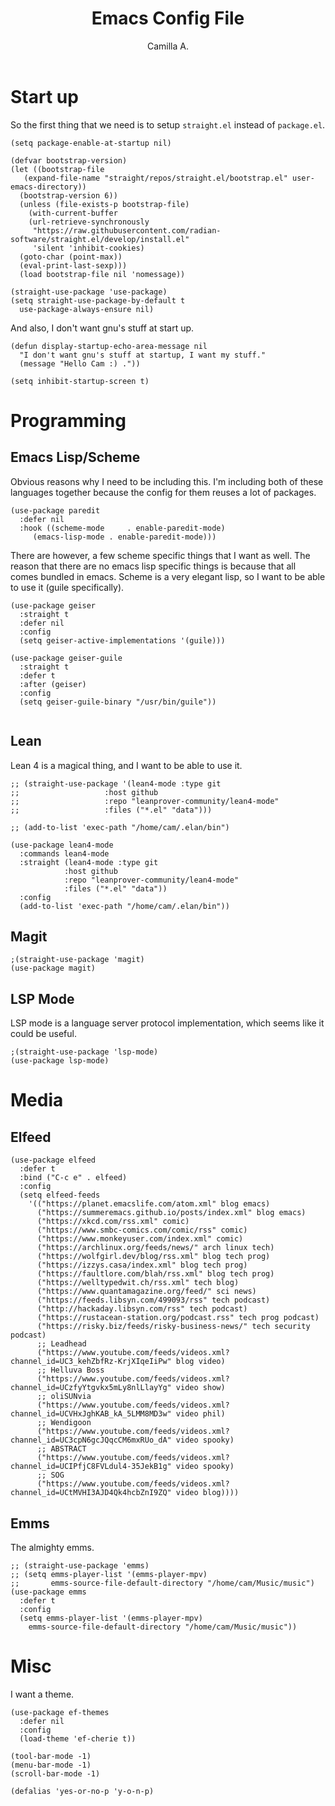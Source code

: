 :PROPERTIES:
:header-args: :session init :tangle init.el
:END:
#+title: Emacs Config File
#+author: Camilla A.
#+startup: overview


* Start up
So the first thing that we need is to setup ~straight.el~ instead of ~package.el~.
#+begin_src elisp
  (setq package-enable-at-startup nil)

  (defvar bootstrap-version)
  (let ((bootstrap-file
	 (expand-file-name "straight/repos/straight.el/bootstrap.el" user-emacs-directory))
	(bootstrap-version 6))
    (unless (file-exists-p bootstrap-file)
      (with-current-buffer
	  (url-retrieve-synchronously
	   "https://raw.githubusercontent.com/radian-software/straight.el/develop/install.el"
	   'silent 'inhibit-cookies)
	(goto-char (point-max))
	(eval-print-last-sexp)))
    (load bootstrap-file nil 'nomessage))

  (straight-use-package 'use-package)
  (setq straight-use-package-by-default t
	use-package-always-ensure nil)
#+end_src

And also, I don't want gnu's stuff at start up.
#+begin_src elisp
  (defun display-startup-echo-area-message nil
    "I don't want gnu's stuff at startup, I want my stuff."
    (message "Hello Cam :) ."))

  (setq inhibit-startup-screen t)
#+end_src

* Programming
** Emacs Lisp/Scheme
Obvious reasons why I need to be including this.
I'm including both of these languages together because the config for them reuses a lot of packages.
#+begin_src elisp
  (use-package paredit
    :defer nil
    :hook ((scheme-mode     . enable-paredit-mode)
	   (emacs-lisp-mode . enable-paredit-mode)))
#+end_src

There are however, a few scheme specific things that I want as well.
The reason that there are no emacs lisp specific things is because that all comes bundled in emacs.
Scheme is a very elegant lisp, so I want to be able to use it (guile specifically).
#+begin_src elisp
  (use-package geiser
    :straight t
    :defer nil
    :config
    (setq geiser-active-implementations '(guile)))

  (use-package geiser-guile
    :straight t
    :defer t
    :after (geiser)
    :config
    (setq geiser-guile-binary "/usr/bin/guile"))

#+end_src

** Lean
Lean 4 is a magical thing, and I want to be able to use it.
#+begin_src elisp
  ;; (straight-use-package '(lean4-mode :type git
  ;; 				   :host github
  ;; 				   :repo "leanprover-community/lean4-mode"
  ;; 				   :files ("*.el" "data")))

  ;; (add-to-list 'exec-path "/home/cam/.elan/bin")

  (use-package lean4-mode
    :commands lean4-mode
    :straight (lean4-mode :type git
			  :host github
			  :repo "leanprover-community/lean4-mode"
			  :files ("*.el" "data"))
    :config
    (add-to-list 'exec-path "/home/cam/.elan/bin"))
#+end_src

** Magit
#+begin_src elisp
  ;(straight-use-package 'magit)
  (use-package magit)
#+end_src

** LSP Mode
LSP mode is a language server protocol implementation, which seems like it could be useful.
#+begin_src elisp
  ;(straight-use-package 'lsp-mode)
  (use-package lsp-mode)
#+end_src

* Media
** Elfeed
#+begin_src elisp
  (use-package elfeed
    :defer t
    :bind ("C-c e" . elfeed)
    :config
    (setq elfeed-feeds
	  '(("https://planet.emacslife.com/atom.xml" blog emacs)
	    ("https://summeremacs.github.io/posts/index.xml" blog emacs)
	    ("https://xkcd.com/rss.xml" comic)
	    ("https://www.smbc-comics.com/comic/rss" comic)
	    ("https://www.monkeyuser.com/index.xml" comic)
	    ("https://archlinux.org/feeds/news/" arch linux tech)
	    ("https://wolfgirl.dev/blog/rss.xml" blog tech prog)
	    ("https://izzys.casa/index.xml" blog tech prog)
	    ("https://faultlore.com/blah/rss.xml" blog tech prog)
	    ("https://welltypedwit.ch/rss.xml" tech blog)
	    ("https://www.quantamagazine.org/feed/" sci news)
	    ("https://feeds.libsyn.com/499093/rss" tech podcast)
	    ("http://hackaday.libsyn.com/rss" tech podcast)
	    ("https://rustacean-station.org/podcast.rss" tech prog podcast)
	    ("https://risky.biz/feeds/risky-business-news/" tech security podcast)
	    ;; Leadhead
	    ("https://www.youtube.com/feeds/videos.xml?channel_id=UC3_kehZbfRz-KrjXIqeIiPw" blog video)
	    ;; Helluva Boss
	    ("https://www.youtube.com/feeds/videos.xml?channel_id=UCzfyYtgvkx5mLy8nlLlayYg" video show)
	    ;; oliSUNvia
	    ("https://www.youtube.com/feeds/videos.xml?channel_id=UCVHxJghKAB_kA_5LMM8MD3w" video phil)
	    ;; Wendigoon
	    ("https://www.youtube.com/feeds/videos.xml?channel_id=UC3cpN6gcJQqcCM6mxRUo_dA" video spooky)
	    ;; ABSTRACT
	    ("https://www.youtube.com/feeds/videos.xml?channel_id=UCIPfjC8FVLdul4-35JekB1g" video spooky)
	    ;; SOG
	    ("https://www.youtube.com/feeds/videos.xml?channel_id=UCtMVHI3AJD4Qk4hcbZnI9ZQ" video blog))))
#+end_src

** Emms
The almighty emms.
#+begin_src elisp
  ;; (straight-use-package 'emms)
  ;; (setq emms-player-list '(emms-player-mpv)
  ;;       emms-source-file-default-directory "/home/cam/Music/music")
  (use-package emms
    :defer t
    :config
    (setq emms-player-list '(emms-player-mpv)
	  emms-source-file-default-directory "/home/cam/Music/music"))
#+end_src

* Misc
I want a theme.
#+begin_src elisp
  (use-package ef-themes
    :defer nil
    :config
    (load-theme 'ef-cherie t))

  (tool-bar-mode -1)
  (menu-bar-mode -1)
  (scroll-bar-mode -1)

  (defalias 'yes-or-no-p 'y-o-n-p)
#+end_src

